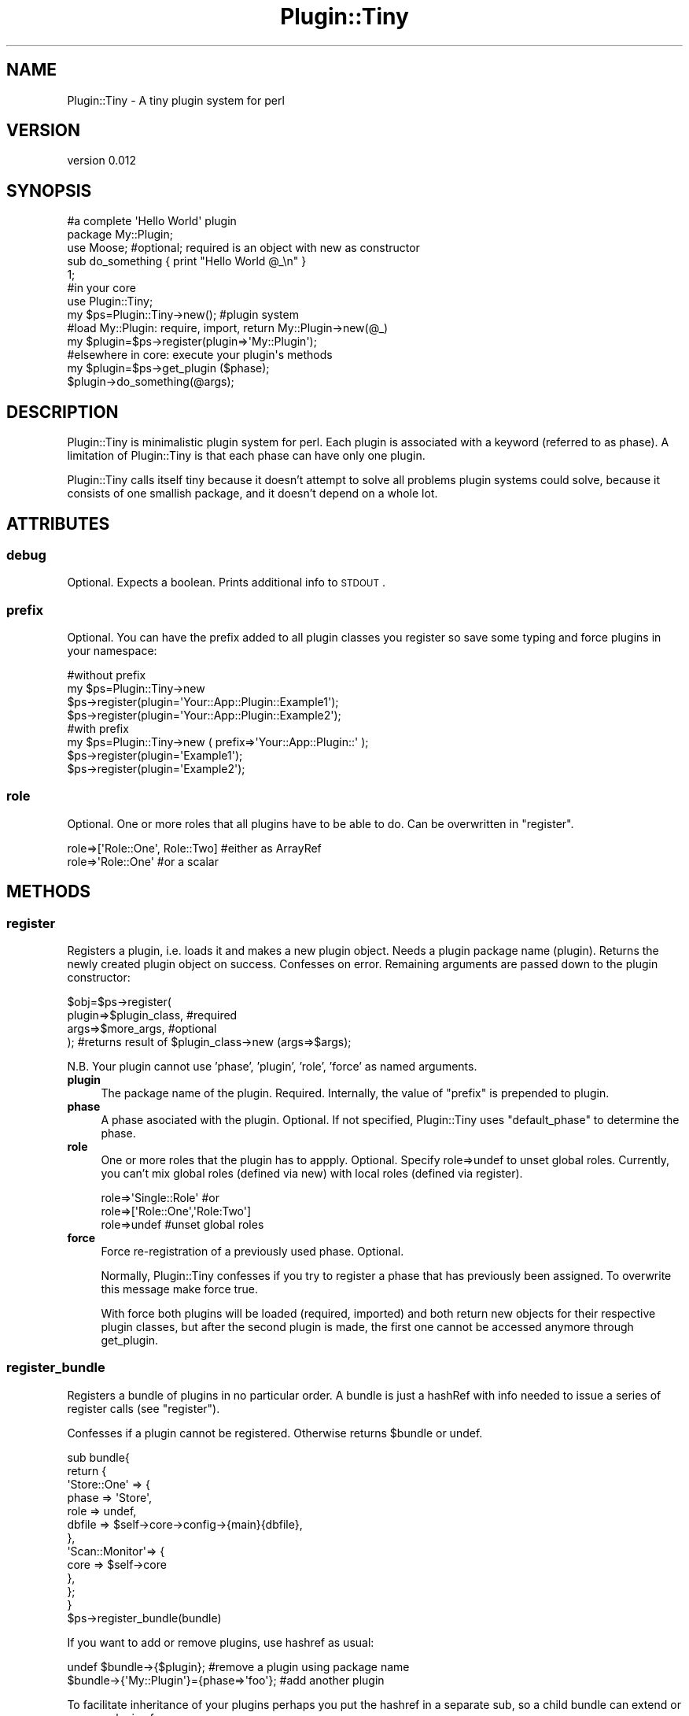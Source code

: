 .\" Automatically generated by Pod::Man 2.25 (Pod::Simple 3.28)
.\"
.\" Standard preamble:
.\" ========================================================================
.de Sp \" Vertical space (when we can't use .PP)
.if t .sp .5v
.if n .sp
..
.de Vb \" Begin verbatim text
.ft CW
.nf
.ne \\$1
..
.de Ve \" End verbatim text
.ft R
.fi
..
.\" Set up some character translations and predefined strings.  \*(-- will
.\" give an unbreakable dash, \*(PI will give pi, \*(L" will give a left
.\" double quote, and \*(R" will give a right double quote.  \*(C+ will
.\" give a nicer C++.  Capital omega is used to do unbreakable dashes and
.\" therefore won't be available.  \*(C` and \*(C' expand to `' in nroff,
.\" nothing in troff, for use with C<>.
.tr \(*W-
.ds C+ C\v'-.1v'\h'-1p'\s-2+\h'-1p'+\s0\v'.1v'\h'-1p'
.ie n \{\
.    ds -- \(*W-
.    ds PI pi
.    if (\n(.H=4u)&(1m=24u) .ds -- \(*W\h'-12u'\(*W\h'-12u'-\" diablo 10 pitch
.    if (\n(.H=4u)&(1m=20u) .ds -- \(*W\h'-12u'\(*W\h'-8u'-\"  diablo 12 pitch
.    ds L" ""
.    ds R" ""
.    ds C` ""
.    ds C' ""
'br\}
.el\{\
.    ds -- \|\(em\|
.    ds PI \(*p
.    ds L" ``
.    ds R" ''
'br\}
.\"
.\" Escape single quotes in literal strings from groff's Unicode transform.
.ie \n(.g .ds Aq \(aq
.el       .ds Aq '
.\"
.\" If the F register is turned on, we'll generate index entries on stderr for
.\" titles (.TH), headers (.SH), subsections (.SS), items (.Ip), and index
.\" entries marked with X<> in POD.  Of course, you'll have to process the
.\" output yourself in some meaningful fashion.
.ie \nF \{\
.    de IX
.    tm Index:\\$1\t\\n%\t"\\$2"
..
.    nr % 0
.    rr F
.\}
.el \{\
.    de IX
..
.\}
.\" ========================================================================
.\"
.IX Title "Plugin::Tiny 3"
.TH Plugin::Tiny 3 "2014-01-23" "perl v5.14.4" "User Contributed Perl Documentation"
.\" For nroff, turn off justification.  Always turn off hyphenation; it makes
.\" way too many mistakes in technical documents.
.if n .ad l
.nh
.SH "NAME"
Plugin::Tiny \- A tiny plugin system for perl
.SH "VERSION"
.IX Header "VERSION"
version 0.012
.SH "SYNOPSIS"
.IX Header "SYNOPSIS"
.Vb 5
\&  #a complete \*(AqHello World\*(Aq plugin
\&  package My::Plugin; 
\&  use Moose; #optional; required is an object with new as constructor
\&  sub do_something { print "Hello World @_\en" }
\&  1;
\&
\&
\&  #in your core
\&  use Plugin::Tiny;           
\&  my $ps=Plugin::Tiny\->new(); #plugin system
\&  
\&  #load My::Plugin: require, import, return My::Plugin\->new(@_)
\&  my $plugin=$ps\->register(plugin=>\*(AqMy::Plugin\*(Aq);
\&
\&
\&  #elsewhere in core: execute your plugin\*(Aqs methods 
\&  my $plugin=$ps\->get_plugin ($phase); 
\&  $plugin\->do_something(@args);
.Ve
.SH "DESCRIPTION"
.IX Header "DESCRIPTION"
Plugin::Tiny is minimalistic plugin system for perl. Each plugin is associated
with a keyword (referred to as phase). A limitation of Plugin::Tiny is that 
each phase can have only one plugin.
.PP
Plugin::Tiny calls itself tiny because it doesn't attempt to solve all problems
plugin systems could solve, because it consists of one smallish package, and it 
doesn't depend on a whole lot.
.SH "ATTRIBUTES"
.IX Header "ATTRIBUTES"
.SS "debug"
.IX Subsection "debug"
Optional. Expects a boolean. Prints additional info to \s-1STDOUT\s0.
.SS "prefix"
.IX Subsection "prefix"
Optional. You can have the prefix added to all plugin classes you
register so save some typing and force plugins in your namespace:
.PP
.Vb 4
\&  #without prefix  
\&  my $ps=Plugin::Tiny\->new  
\&  $ps\->register(plugin=\*(AqYour::App::Plugin::Example1\*(Aq);
\&  $ps\->register(plugin=\*(AqYour::App::Plugin::Example2\*(Aq);
\&
\&  #with prefix  
\&  my $ps=Plugin::Tiny\->new (  prefix=>\*(AqYour::App::Plugin::\*(Aq );  
\&  $ps\->register(plugin=\*(AqExample1\*(Aq);
\&  $ps\->register(plugin=\*(AqExample2\*(Aq);
.Ve
.SS "role"
.IX Subsection "role"
Optional. One or more roles that all plugins have to be able to do. Can be 
overwritten in \f(CW\*(C`register\*(C'\fR.
.PP
.Vb 2
\&    role=>[\*(AqRole::One\*(Aq, Role::Two]      #either as ArrayRef 
\&    role=>\*(AqRole::One\*(Aq                   #or a scalar
.Ve
.SH "METHODS"
.IX Header "METHODS"
.SS "register"
.IX Subsection "register"
Registers a plugin, i.e. loads it and makes a new plugin object. Needs a
plugin package name (plugin). Returns the newly created plugin object on 
success. Confesses on error. Remaining arguments are passed down to the 
plugin constructor:
.PP
.Vb 4
\&    $obj=$ps\->register(
\&        plugin=>$plugin_class,   #required
\&        args=>$more_args,        #optional
\&    ); #returns result of $plugin_class\->new (args=>$args);
.Ve
.PP
N.B. Your plugin cannot use 'phase', 'plugin', 'role', 'force' as named 
arguments.
.IP "\fBplugin\fR" 4
.IX Item "plugin"
The package name of the plugin. Required. Internally, the value of \f(CW\*(C`prefix\*(C'\fR
is prepended to plugin.
.IP "\fBphase\fR" 4
.IX Item "phase"
A phase asociated with the plugin. Optional. If not specified, Plugin::Tiny 
uses \f(CW\*(C`default_phase\*(C'\fR to determine the phase.
.IP "\fBrole\fR" 4
.IX Item "role"
One or more roles that the plugin has to appply. Optional. Specify role=>undef 
to unset global roles. Currently, you can't mix global roles (defined via new) 
with local roles (defined via register).
.Sp
.Vb 3
\&    role=>\*(AqSingle::Role\*(Aq #or
\&    role=>[\*(AqRole::One\*(Aq,\*(AqRole:Two\*(Aq]
\&    role=>undef #unset global roles
.Ve
.IP "\fBforce\fR" 4
.IX Item "force"
Force re-registration of a previously used phase. Optional.
.Sp
Normally, Plugin::Tiny confesses if you try to register a phase that has 
previously been assigned. To overwrite this message make force true.
.Sp
With force both plugins will be loaded (required, imported) and both return new 
objects for their respective plugin classes, but after the second plugin is 
made, the first one cannot be accessed anymore through get_plugin.
.SS "register_bundle"
.IX Subsection "register_bundle"
Registers a bundle of plugins in no particular order. A bundle is just a 
hashRef with info needed to issue a series of register calls (see \f(CW\*(C`register\*(C'\fR).
.PP
Confesses if a plugin cannot be registered. Otherwise returns \f(CW$bundle\fR or undef.
.PP
.Vb 10
\&  sub bundle{
\&    return {
\&      \*(AqStore::One\*(Aq => {   
\&          phase  => \*(AqStore\*(Aq,
\&          role   => undef,
\&          dbfile => $self\->core\->config\->{main}{dbfile},
\&        },
\&       \*(AqScan::Monitor\*(Aq=> {   
\&          core   => $self\->core
\&        },
\&    };
\&  }
\&  $ps\->register_bundle(bundle)
.Ve
.PP
If you want to add or remove plugins, use hashref as usual:
.PP
.Vb 2
\&  undef $bundle\->{$plugin};                #remove a plugin using package name
\&  $bundle\->{\*(AqMy::Plugin\*(Aq}={phase=>\*(Aqfoo\*(Aq};  #add another plugin
.Ve
.PP
To facilitate inheritance of your plugins perhaps you put the hashref in a 
separate sub, so a child bundle can extend or remove plugins from yours.
.SS "get_plugin"
.IX Subsection "get_plugin"
Returns the plugin object associated with the phase. Returns undef on failure.
.PP
.Vb 1
\&  my $plugin=$ps\->get_plugin ($phase);
.Ve
.SS "default_phase"
.IX Subsection "default_phase"
Makes a default phase from (the plugin's) class name. Expects a \f(CW$plugin_class\fR. 
Returns scalar or undef. If prefix is defined it use tail and removes all '::'. 
If no prefix is set default_phase returns the last element of the class name:
.PP
.Vb 2
\&    my $ps=Plugin\-Tiny\->new;
\&    $ps\->default_phase(My::Plugin::Long::Example); #returns \*(AqExample\*(Aq
\&
\&    $ps=Plugin\-Tiny\->new(prefix=>\*(AqMy::Plugin::\*(Aq);
\&    $ps\->default_phase(My::Plugin::Long::Example); #returns \*(AqLongExample\*(Aq
.Ve
.SS "get_class"
.IX Subsection "get_class"
Returns the plugin's class (package name). Expects plugin (not its package 
name). Croaks on error.
.PP
.Vb 1
\&  my $class=$ps\->get_class ($plugin);
.Ve
.SS "get_phase"
.IX Subsection "get_phase"
returns the plugin's phase. Expects plugin (not its package name). Returns 
undef on failure. (You will not normally need get_phase, because typically your 
code knows the phases.)
.PP
.Vb 1
\&  my $phase=$ps\->get_phase ($plugin);
.Ve
.SH "Recommendation: First Register Then Do Things"
.IX Header "Recommendation: First Register Then Do Things"
Plugin::Tiny suggests that you first register (load) all your plugins before 
you actually do something with them. Internal \f(CW\*(C`require\*(C'\fR / \f(CW\*(C`use\*(C'\fR of your 
packages is deferred until runtime. You can control the order in which plugins 
are loaded (in the order you call \f(CW\*(C`register\*(C'\fR), but if you manage to load all 
of them before you do anything, you can forget about order.
.PP
You may know Plugin::Tiny's phases at compile time, but not which plugins will 
be loaded.
.SH "Recommendation: Require a Plugin Role"
.IX Header "Recommendation: Require a Plugin Role"
You may want to do a plugin role for all you plugins, e.g. to standardize
the interface for your plugins. Perhaps to make sure that a specific sub is
available in the plugin:
.PP
.Vb 4
\&  package My::Plugin; 
\&  use Moose;
\&  with \*(AqYour::App::Role::Plugin\*(Aq;
\&  #...
.Ve
.SH "Plugin Bundles"
.IX Header "Plugin Bundles"
You can create bundles of plugins if you pass the plugin system to the 
(bundling) plugin. That way you can load multiple plugins for one phase. You 
still need unique phases for each plugin:
.PP
.Vb 7
\&  package My::Core;
\&  use Moose; 
\&  has \*(Aqplugin_system\*(Aq=>(
\&    is=>\*(Aqro\*(Aq,
\&    isa=>\*(AqPlugin::Tiny\*(Aq, 
\&    default=>sub{Plugin::Tiny\->new},
\&  );
\&
\&  sub BUILD {
\&    $self\->plugins\->register(
\&      plugin=>\*(AqPluginBundle\*(Aq, 
\&      phase=>\*(AqBundle\*(Aq,
\&      plugin_system=>$self\->plugins, 
\&    );
\&  }
\&
\&  #elsewhere in core
\&  my $b=$self\->plugin_system\->get_plugin (\*(AqBundle\*(Aq);  
\&  $b\->start();
\&
\&
\&  package PluginBundle;
\&  use Moose;
\&  has \*(Aqplugin_system\*(Aq=>(is=>\*(Aqro\*(Aq, isa=>\*(AqPlugin::Tiny\*(Aq, required=>1); 
\&
\&  sub bundle {
\&      {Plugin::One=>{},Plugin::Two=>{}}
\&  }  
\&  sub BUILD {
\&    #phase defaults to \*(AqOne\*(Aq and \*(AqTwo\*(Aq:
\&    $self\->plugins\->register_bundle(bundle());
\&  
\&    #more or less the same as:    
\&    #$self\->plugins\->register (plugin=>\*(AqPlugin::One\*(Aq);  
\&    #$self\->plugins\->register (plugin=>\*(AqPlugin::Two\*(Aq); 
\&  }
\&  
\&  sub start {
\&    my $one=$self\->plugins\->get(\*(AqOne\*(Aq);
\&    $one\->do_something(@args);  
\&  }
.Ve
.SH "CONTRIBUTORS"
.IX Header "CONTRIBUTORS"
Thanks to Toby Inkster for making Plugin::Tiny tinier.
.SH "SEE ALSO"
.IX Header "SEE ALSO"
Object::Pluggable 
Module::Pluggable
MooX::Role::Pluggable
MooseX::Object::Pluggable
MooseX::Role::Pluggable
.SH "AUTHOR"
.IX Header "AUTHOR"
Maurice Mengel <mauricemengel@gmail.com>
.SH "COPYRIGHT AND LICENSE"
.IX Header "COPYRIGHT AND LICENSE"
This software is copyright (c) 2012 by Maurice Mengel.
.PP
This is free software; you can redistribute it and/or modify it under
the same terms as the Perl 5 programming language system itself.
